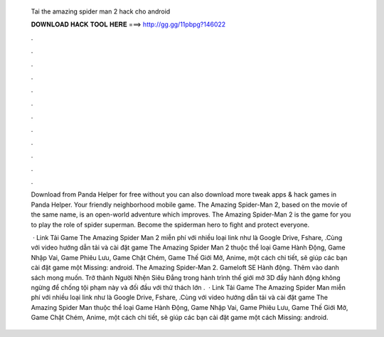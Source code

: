   Tai the amazing spider man 2 hack cho android
  
  
  
  𝐃𝐎𝐖𝐍𝐋𝐎𝐀𝐃 𝐇𝐀𝐂𝐊 𝐓𝐎𝐎𝐋 𝐇𝐄𝐑𝐄 ===> http://gg.gg/11pbpg?146022
  
  
  
  .
  
  
  
  .
  
  
  
  .
  
  
  
  .
  
  
  
  .
  
  
  
  .
  
  
  
  .
  
  
  
  .
  
  
  
  .
  
  
  
  .
  
  
  
  .
  
  
  
  .
  
  Download from Panda Helper for free without  you can also download more tweak apps & hack games in Panda Helper. Your friendly neighborhood mobile game. The Amazing Spider-Man 2, based on the movie of the same name, is an open-world adventure which improves. The Amazing Spider-Man 2 is the game for you to play the role of spider superman. Become the spiderman hero to fight and protect everyone.
  
   · Link Tải Game The Amazing Spider Man 2 miễn phí với nhiều loại link như là Google Drive, Fshare, .Cùng với video hướng dẫn tải và cài đặt game The Amazing Spider Man 2 thuộc thể loại Game Hành Động, Game Nhập Vai, Game Phiêu Lưu, Game Chặt Chém, Game Thế Giới Mở, Anime, một cách chi tiết, sẽ giúp các bạn cài đặt game một Missing: android. The Amazing Spider-Man 2. Gameloft SE Hành động. Thêm vào danh sách mong muốn. Trở thành Người Nhện Siêu Đẳng trong hành trình thế giới mở 3D đầy hành động không ngừng để chống tội phạm này và đối đầu với thử thách lớn .  · Link Tải Game The Amazing Spider Man miễn phí với nhiều loại link như là Google Drive, Fshare, .Cùng với video hướng dẫn tải và cài đặt game The Amazing Spider Man thuộc thể loại Game Hành Động, Game Nhập Vai, Game Phiêu Lưu, Game Thế Giới Mở, Game Chặt Chém, Anime, một cách chi tiết, sẽ giúp các bạn cài đặt game một cách Missing: android.
